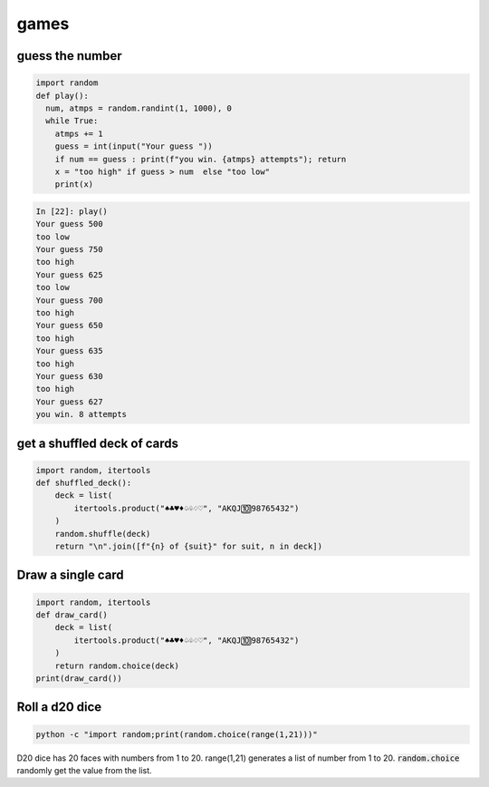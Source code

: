 games
===========

guess the number
---------------------

.. code-block:: python

    import random
    def play():
      num, atmps = random.randint(1, 1000), 0
      while True:
        atmps += 1
        guess = int(input("Your guess "))
        if num == guess : print(f"you win. {atmps} attempts"); return
        x = "too high" if guess > num  else "too low"
        print(x)

.. code-block:: ipython

    In [22]: play()
    Your guess 500
    too low
    Your guess 750
    too high
    Your guess 625
    too low
    Your guess 700
    too high
    Your guess 650
    too high
    Your guess 635
    too high
    Your guess 630
    too high
    Your guess 627
    you win. 8 attempts


get a shuffled deck of cards
-----------------------------------

.. code-block:: python

    import random, itertools
    def shuffled_deck():
        deck = list(
            itertools.product("♠♣♥♦♤♧♢♡", "AKQJ🔟98765432")
        )
        random.shuffle(deck)
        return "\n".join([f"{n} of {suit}" for suit, n in deck])


Draw a single card
-----------------------------------

.. code-block:: python

    import random, itertools
    def draw_card()
        deck = list(
            itertools.product("♠♣♥♦♤♧♢♡", "AKQJ🔟98765432")
        )
        return random.choice(deck)
    print(draw_card())


Roll a d20 dice
-------------------

.. code-block:: bash

    python -c "import random;print(random.choice(range(1,21)))"

D20 dice has 20 faces with numbers from 1 to 20. range(1,21) generates a list of number from 1 to 20.
:code:`random.choice` randomly get the value from the list.
